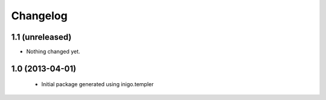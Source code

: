 Changelog
=========

1.1 (unreleased)
----------------

- Nothing changed yet.


1.0 (2013-04-01)
----------------

 - Initial package generated using inigo.templer
